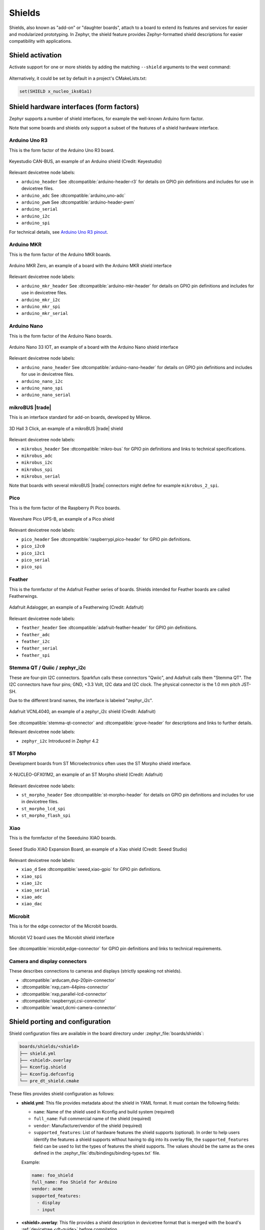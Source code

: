 .. _shields:

Shields
#######

Shields, also known as "add-on" or "daughter boards", attach to a board
to extend its features and services for easier and modularized prototyping.
In Zephyr, the shield feature provides Zephyr-formatted shield
descriptions for easier compatibility with applications.

Shield activation
*****************

Activate support for one or more shields by adding the matching ``--shield`` arguments
to the west command:

  .. zephyr-app-commands::
     :app: your_app
     :board: your_board
     :shield: x_nucleo_idb05a1,x_nucleo_iks01a1
     :goals: build


Alternatively, it could be set by default in a project's CMakeLists.txt:

.. code-block:: cmake

	set(SHIELD x_nucleo_iks01a1)


Shield hardware interfaces (form factors)
*****************************************

Zephyr supports a number of shield interfaces, for example the well-known Arduino
form factor.

Note that some boards and shields only support a subset of the features of a shield
hardware interface.


Arduino Uno R3
--------------

This is the form factor of the Arduino Uno R3 board.

.. figure:: ../../../boards/shields/mcp2515/doc/keyestudio_can_bus_ks0411.jpg
   :align: center
   :width: 300px
   :alt: Keyestudio CAN-BUS Shield (KS0411)

   Keyestudio CAN-BUS, an example of an Arduino shield (Credit: Keyestudio)

Relevant devicetree node labels:

- ``arduino_header`` See :dtcompatible:`arduino-header-r3` for details on GPIO pin definitions
  and includes for use in devicetree files.
- ``arduino_adc`` See :dtcompatible:`arduino,uno-adc`
- ``arduino_pwm`` See :dtcompatible:`arduino-header-pwm`
- ``arduino_serial``
- ``arduino_i2c``
- ``arduino_spi``

For technical details, see `Arduino Uno R3 pinout`_.


Arduino MKR
-----------

This is the form factor of the Arduino MKR boards.

.. figure:: ../../../boards/arduino/mkrzero/doc/img/arduino_mkrzero.jpg
   :align: center
   :width: 200px
   :alt: Arduino MKR Zero

   Arduino MKR Zero, an example of a board with the Arduino MKR shield interface

Relevant devicetree node labels:

- ``arduino_mkr_header`` See :dtcompatible:`arduino-mkr-header` for details on GPIO pin definitions
  and includes for use in devicetree files.
- ``arduino_mkr_i2c``
- ``arduino_mkr_spi``
- ``arduino_mkr_serial``


Arduino Nano
------------

This is the form factor of the Arduino Nano boards.

.. figure:: ../../../boards/arduino/nano_33_iot/doc/img/nano_33_iot.jpg
   :align: center
   :width: 300px
   :alt: Arduino Nano 33 IOT

   Arduino Nano 33 IOT, an example of a board with the Arduino Nano shield interface

Relevant devicetree node labels:

- ``arduino_nano_header`` See :dtcompatible:`arduino-nano-header` for details on GPIO pin definitions
  and includes for use in devicetree files.
- ``arduino_nano_i2c``
- ``arduino_nano_spi``
- ``arduino_nano_serial``


mikroBUS |trade|
----------------

This is an interface standard for add-on boards, developed by Mikroe.

.. figure:: ../../../boards/shields/mikroe_3d_hall_3_click/doc/images/mikroe_3d_hall_3_click.webp
   :align: center
   :alt: 3D Hall 3 Click
   :height: 300px

   3D Hall 3 Click, an example of a mikroBUS |trade| shield

Relevant devicetree node labels:

- ``mikrobus_header`` See :dtcompatible:`mikro-bus` for GPIO pin definitions and links to
  technical specifications.
- ``mikrobus_adc``
- ``mikrobus_i2c``
- ``mikrobus_spi``
- ``mikrobus_serial``

Note that boards with several mikroBUS |trade| connectors might define for
example ``mikrobus_2_spi``.


Pico
----

This is the form factor of the Raspberry Pi Pico boards.

.. figure::  ../../../boards/shields/waveshare_ups/doc/waveshare_pico_ups_b.jpg
   :align: center
   :width: 300px
   :alt: Waveshare Pico UPS-B shield

   Waveshare Pico UPS-B, an example of a Pico shield

Relevant devicetree node labels:

- ``pico_header`` See :dtcompatible:`raspberrypi,pico-header` for GPIO pin definitions.
- ``pico_i2c0``
- ``pico_i2c1``
- ``pico_serial``
- ``pico_spi``


Feather
-------

This is the formfactor of the Adafruit Feather series of boards.
Shields intended for Feather boards are called Featherwings.

.. figure:: ../../../boards/shields/adafruit_adalogger_featherwing/doc/adafruit_adalogger_featherwing.webp
   :align: center
   :width: 300px
   :alt: Adafruit Adalogger Featherwing Shield

   Adafruit Adalogger, an example of a Featherwing (Credit: Adafruit)

Relevant devicetree node labels:

- ``feather_header`` See :dtcompatible:`adafruit-feather-header` for GPIO pin definitions.
- ``feather_adc``
- ``feather_i2c``
- ``feather_serial``
- ``feather_spi``


Stemma QT / Quiic / zephyr_i2c
------------------------------

These are four-pin I2C connectors. Sparkfun calls these connectors "Qwiic", and Adafruit
calls them "Stemma QT". The I2C connectors have four pins; GND, +3.3 Volt, I2C data and I2C
clock. The physical connector is the 1.0 mm pitch JST-SH.

Due to the different brand names, the interface is labeled "zephyr_i2c".

.. figure::  ../../../boards/shields/adafruit_vcnl4040/doc/adafruit_vcnl4040.webp
   :align: center
   :width: 200px
   :alt: Adafruit VCNL4040 Shield

   Adafruit VCNL4040, an example of a zephyr_i2c shield (Credit: Adafruit)

See :dtcompatible:`stemma-qt-connector` and :dtcompatible:`grove-header` for descriptions
and links to further details.

Relevant devicetree node labels:

- ``zephyr_i2c`` Introduced in Zephyr 4.2


ST Morpho
---------

Development boards from ST Microelectronics often uses the ST Morpho shield interface.

.. figure:: ../../../boards/shields/x_nucleo_gfx01m2/doc/x_nucleo_gfx01m2.webp
   :align: center
   :width: 300px
   :alt: X-NUCLEO-GFX01M2

   X-NUCLEO-GFX01M2, an example of an ST Morpho shield (Credit: Adafruit)

Relevant devicetree node labels:

- ``st_morpho_header``  See :dtcompatible:`st-morpho-header` for details on GPIO pin definitions
  and includes for use in devicetree files.
- ``st_morpho_lcd_spi``
- ``st_morpho_flash_spi``


Xiao
----

This is the formfactor of the Seeeduino XIAO boards.

.. figure:: ../../../boards/shields/seeed_xiao_expansion_board/doc/img/seeed_xiao_expansion_board.webp
     :align: center
     :width: 300px
     :alt: Seeed Studio XIAO Expansion Board

     Seeed Studio XIAO Expansion Board, an example of a Xiao shield (Credit: Seeed Studio)

Relevant devicetree node labels:

- ``xiao_d`` See :dtcompatible:`seeed,xiao-gpio` for GPIO pin definitions.
- ``xiao_spi``
- ``xiao_i2c``
- ``xiao_serial``
- ``xiao_adc``
- ``xiao_dac``


Microbit
--------

This is for the edge connector of the Microbit boards.

.. figure::  ../../../boards/bbc/microbit_v2/doc/img/bbc_microbit2.jpg
   :align: center
   :width: 500px
   :alt: Microbit V2 board

   Microbit V2 board uses the Microbit shield interface

See :dtcompatible:`microbit,edge-connector` for GPIO pin definitions and
links to technical requirements.


Camera and display connectors
-----------------------------

These describes connections to cameras and displays (strictly speaking not shields).

- :dtcompatible:`arducam,dvp-20pin-connector`
- :dtcompatible:`nxp,cam-44pins-connector`
- :dtcompatible:`nxp,parallel-lcd-connector`
- :dtcompatible:`raspberrypi,csi-connector`
- :dtcompatible:`weact,dcmi-camera-connector`


.. _shield_porting_guide:

Shield porting and configuration
********************************

Shield configuration files are available in the board directory
under :zephyr_file:`boards/shields`:

.. code-block:: none

   boards/shields/<shield>
   ├── shield.yml
   ├── <shield>.overlay
   ├── Kconfig.shield
   ├── Kconfig.defconfig
   └── pre_dt_shield.cmake

These files provides shield configuration as follows:

* **shield.yml**: This file provides metadata about the shield in YAML format.
  It must contain the following fields:

  * ``name``: Name of the shield used in Kconfig and build system (required)
  * ``full_name``: Full commercial name of the shield (required)
  * ``vendor``: Manufacturer/vendor of the shield (required)
  * ``supported_features``: List of hardware features the shield supports (optional). In order to
    help users identify the features a shield supports without having to dig into its overlay file,
    the ``supported_features`` field can be used to list the types of features the shield supports.
    The values should be the same as the ones defined in the
    :zephyr_file:`dts/bindings/binding-types.txt` file.

  Example:

  .. code-block:: yaml

     name: foo_shield
     full_name: Foo Shield for Arduino
     vendor: acme
     supported_features:
       - display
       - input

* **<shield>.overlay**: This file provides a shield description in devicetree
  format that is merged with the board's :ref:`devicetree <dt-guide>`
  before compilation.

* **Kconfig.shield**: This file defines shield Kconfig symbols that will be
  used for default shield configuration. To ease use with applications,
  the default shield configuration here should be consistent with those in
  the :ref:`default_board_configuration`.

* **Kconfig.defconfig**: This file defines the default shield configuration. It
  is made to be consistent with the :ref:`default_board_configuration`. Hence,
  shield configuration should be done by keeping in mind that features
  activation is application responsibility.

* **pre_dt_shield.cmake**: This optional file can be used to pass additional
  arguments to the devicetree compiler ``dtc``.

Besides, in order to avoid name conflicts with devices that may be defined at
board level, it is advised, specifically for shields devicetree descriptions,
to provide a device nodelabel is the form <device>_<shield>, for instance:

.. code-block:: devicetree

        sdhc_myshield: sdhc@1 {
                reg = <1>;
                ...
        };

Adding Source Code
******************

It is possible to add source code to shields, as a way to meet configuration
requirements that are specific to the shield (e.g: initialization routines,
timing constraints, etc), in order to enable it for proper operation with the
different Zephyr components.

.. note::

   Source code in shields shall not be used for purposes other than the
   one described above. Generic functionalities that could be reused among
   shields (and/or targets) shall not be captured here.

To effectively incorporate source code: add a :file:`CMakeLists.txt` file, as
well as the corresponding source files (referenced in CMake similar to other
areas of Zephyr, e.g: boards).

Board compatibility
*******************

Hardware shield-to-board compatibility depends on the use of well-known
connectors used on popular boards (such as Arduino and 96boards).  For
software compatibility, boards must also provide a configuration matching
their supported connectors.

This should be done at two different level:

* Pinmux: Connector pins should be correctly configured to match shield pins

* Devicetree: A board :ref:`devicetree <dt-guide>` file,
  :file:`BOARD.dts` should define an alternate nodelabel for each connector interface.
  For example, for Arduino I2C:

.. code-block:: devicetree

        arduino_i2c: &i2c1 {};

Board specific shield configuration
-----------------------------------

If modifications are needed to fit a shield to a particular board or board
revision, you can override a shield description for a specific board by adding
board or board revision overriding files to a shield, as follows:

.. code-block:: none

   boards/shields/<shield>
   └── boards
       ├── <board>_<revision>.overlay
       ├── <board>.overlay
       ├── <board>.defconfig
       ├── <board>_<revision>.conf
       └── <board>.conf


Shield variants
***************

Some shields may support several variants or revisions. In that case, it is
possible to provide multiple version of the shields description:

.. code-block:: none

   boards/shields/<shield>
   ├── <shield_v1>.overlay
   ├── <shield_v1>.defconfig
   ├── <shield_v2>.overlay
   └── <shield_v2>.defconfig

In this case, a shield-particular revision name can be used:

  .. zephyr-app-commands::
     :app: your_app
     :shield: shield_v2
     :goals: build

You can also provide a board-specific configuration to a specific shield
revision:

.. code-block:: none

   boards/shields/<shield>
   ├── <shield_v1>.overlay
   ├── <shield_v1>.defconfig
   ├── <shield_v2>.overlay
   ├── <shield_v2>.defconfig
   └── boards
       └── <shield_v2>
           ├── <board>.overlay
           └── <board>.defconfig

GPIO nexus nodes
****************

GPIOs accessed by the shield peripherals must be identified using the
shield GPIO abstraction, for example from the ``arduino-header-r3``
compatible.  Boards that provide the header must map the header pins
to SOC-specific pins.  This is accomplished by including a `nexus
node`_ that looks like the following into the board devicetree file:

.. _nexus node:
    https://github.com/devicetree-org/devicetree-specification/blob/4b1dac80eaca45b4babf5299452a951008a5d864/source/devicetree-basics.rst#nexus-nodes-and-specifier-mapping

.. code-block:: devicetree

    arduino_header: connector {
            compatible = "arduino-header-r3";
            #gpio-cells = <2>;
            gpio-map-mask = <0xffffffff 0xffffffc0>;
            gpio-map-pass-thru = <0 0x3f>;
            gpio-map = <0 0 &gpioa 0 0>,    /* A0 */
                       <1 0 &gpioa 1 0>,    /* A1 */
                       <2 0 &gpioa 4 0>,    /* A2 */
                       <3 0 &gpiob 0 0>,    /* A3 */
                       <4 0 &gpioc 1 0>,    /* A4 */
                       <5 0 &gpioc 0 0>,    /* A5 */
                       <6 0 &gpioa 3 0>,    /* D0 */
                       <7 0 &gpioa 2 0>,    /* D1 */
                       <8 0 &gpioa 10 0>,   /* D2 */
                       <9 0 &gpiob 3 0>,    /* D3 */
                       <10 0 &gpiob 5 0>,   /* D4 */
                       <11 0 &gpiob 4 0>,   /* D5 */
                       <12 0 &gpiob 10 0>,  /* D6 */
                       <13 0 &gpioa 8 0>,   /* D7 */
                       <14 0 &gpioa 9 0>,   /* D8 */
                       <15 0 &gpioc 7 0>,   /* D9 */
                       <16 0 &gpiob 6 0>,   /* D10 */
                       <17 0 &gpioa 7 0>,   /* D11 */
                       <18 0 &gpioa 6 0>,   /* D12 */
                       <19 0 &gpioa 5 0>,   /* D13 */
                       <20 0 &gpiob 9 0>,   /* D14 */
                       <21 0 &gpiob 8 0>;   /* D15 */
    };

This specifies how Arduino pin references like ``<&arduino_header 11
0>`` are converted to SOC gpio pin references like ``<&gpiob 4 0>``.

In Zephyr GPIO specifiers generally have two parameters (indicated by
``#gpio-cells = <2>``): the pin number and a set of flags.  The low 6
bits of the flags correspond to features that can be configured in
devicetree.  In some cases it's necessary to use a non-zero flag value
to tell the driver how a particular pin behaves, as with:

.. code-block:: devicetree

    drdy-gpios = <&arduino_header 11 GPIO_ACTIVE_LOW>;

After preprocessing this becomes ``<&arduino_header 11 1>``.  Normally
the presence of such a flag would cause the map lookup to fail,
because there is no map entry with a non-zero flags value.  The
``gpio-map-mask`` property specifies that, for lookup, all bits of the
pin and all but the low 6 bits of the flags are used to identify the
specifier.  Then the ``gpio-map-pass-thru`` specifies that the low 6
bits of the flags are copied over, so the SOC GPIO reference becomes
``<&gpiob 4 1>`` as intended.

See `nexus node`_ for more information about this capability.


.. _Arduino Uno R3 pinout:
  https://docs.arduino.cc/resources/pinouts/A000066-full-pinout.pdf
